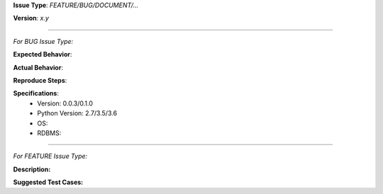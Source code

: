 **Issue Type**: *FEATURE/BUG/DOCUMENT/...*

**Version**: *x.y*

==============

*For BUG Issue Type:*

**Expected Behavior**:

**Actual Behavior**:

**Reproduce Steps**:

**Specifications**:
 - Version: 0.0.3/0.1.0
 - Python Version: 2.7/3.5/3.6
 - OS:
 - RDBMS:

==============

*For FEATURE Issue Type:*

**Description:**

**Suggested Test Cases:**
